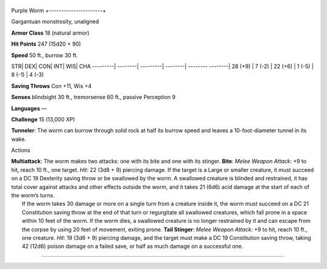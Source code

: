 +----------------------+
Purple Worm 
+----------------------+

Gargantuan monstrosity, unaligned

**Armor Class** 18 (natural armor)

**Hit Points** 247 (15d20 + 90)

**Speed** 50 ft., burrow 30 ft.

STR\| DEX\| CON\| INT\| WIS\| CHA ---------\| --------\| ---------\|
--------\| -------- --------\| 28 (+9) \| 7 (-2) \| 22 (+6) \| 1 (-5) \|
8 (-1) \| 4 (-3)

**Saving Throws** Con +11, Wis +4

**Senses** blindsight 30 ft., tremorsense 60 ft., passive Perception 9

**Languages** —

**Challenge** 15 (13,000 XP)

**Tunneler**: The worm can burrow through solid rock at half its burrow
speed and leaves a 10-foot-diameter tunnel in its wake.

Actions

| **Multiattack**: The worm makes two attacks: one with its bite and one
  with its stinger. **Bite**: *Melee Weapon Attack*: +9 to hit, reach 10
  ft., one target. *Hit*: 22 (3d8 + 9) piercing damage. If the target is
  a Large or smaller creature, it must succeed on a DC 19 Dexterity
  saving throw or be swallowed by the worm. A swallowed creature is
  blinded and restrained, it has total cover against attacks and other
  effects outside the worm, and it takes 21 (6d6) acid damage at the
  start of each of the worm’s turns.
|  If the worm takes 30 damage or more on a single turn from a creature
  inside it, the worm must succeed on a DC 21 Constitution saving throw
  at the end of that turn or regurgitate all swallowed creatures, which
  fall prone in a space within 10 feet of the worm. If the worm dies, a
  swallowed creature is no longer restrained by it and can escape from
  the corpse by using 20 feet of movement, exiting prone. **Tail
  Stinger**: *Melee Weapon Attack*: +9 to hit, reach 10 ft., one
  creature. *Hit*: 19 (3d6 + 9) piercing damage, and the target must
  make a DC 19 Constitution saving throw, taking 42 (12d6) poison damage
  on a failed save, or half as much damage on a successful one.

--------------
